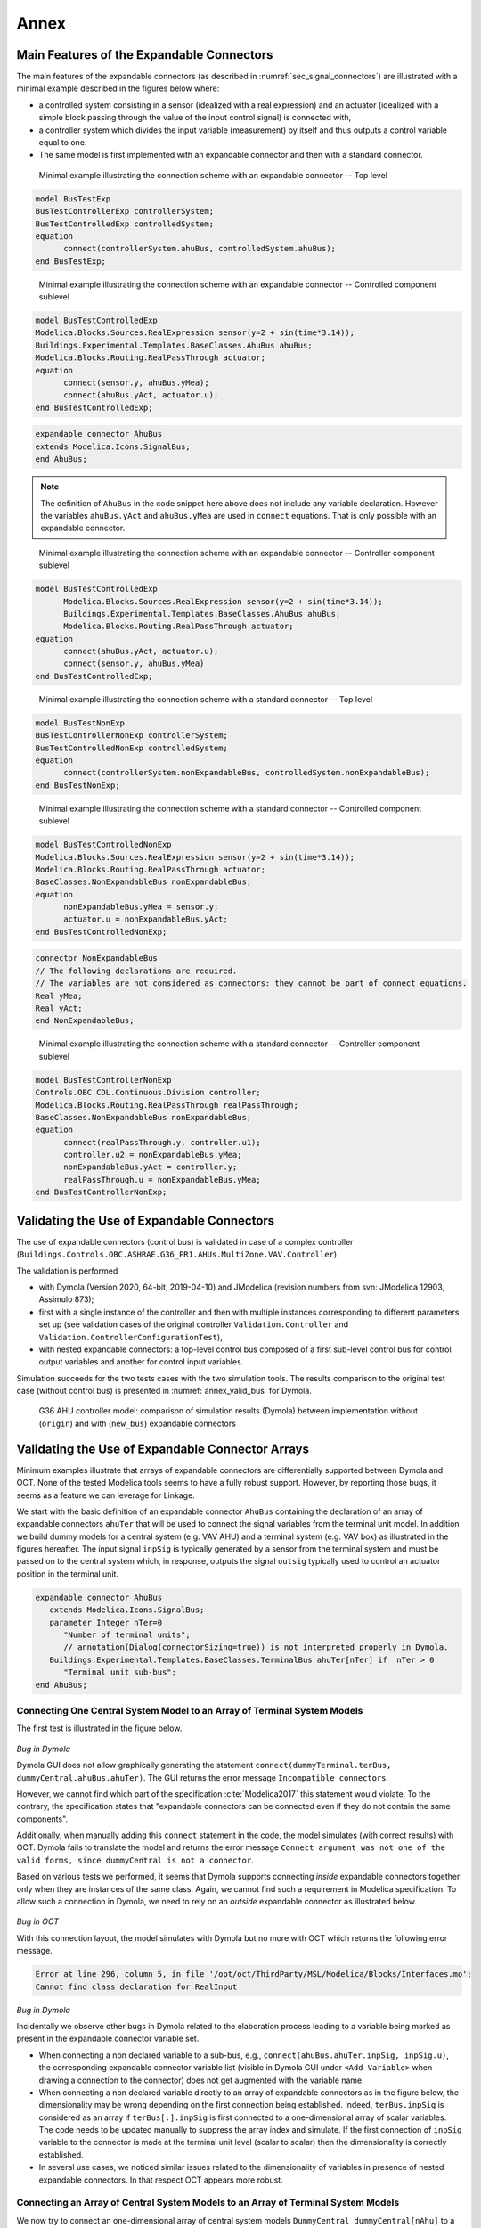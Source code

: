 .. _sec_annex:

#####
Annex
#####

.. _sec_annex_bus_example:

******************************************
Main Features of the Expandable Connectors
******************************************

The main features of the expandable connectors (as described in :numref:`sec_signal_connectors`) are illustrated with a minimal example described in the figures below where:

* a controlled system consisting in a sensor (idealized with a real expression) and an actuator (idealized with a simple block passing through the value of the input control signal) is connected with,

* a controller system which divides the input variable (measurement) by itself and thus outputs a control variable equal to one.

* The same model is first implemented with an expandable connector and then with a standard connector.

.. figure:: img/BusTestExp.*
   :name: BusTestExp
   :width: 50%

   Minimal example illustrating the connection scheme with an expandable connector -- Top level

.. code:: modelica

   model BusTestExp
   BusTestControllerExp controllerSystem;
   BusTestControlledExp controlledSystem;
   equation
         connect(controllerSystem.ahuBus, controlledSystem.ahuBus);
   end BusTestExp;

.. figure:: img/BusTestControlledExp.*
   :name: BusTestControlledExp
   :width: 50%

   Minimal example illustrating the connection scheme with an expandable connector -- Controlled component sublevel

.. code:: modelica

   model BusTestControlledExp
   Modelica.Blocks.Sources.RealExpression sensor(y=2 + sin(time*3.14));
   Buildings.Experimental.Templates.BaseClasses.AhuBus ahuBus;
   Modelica.Blocks.Routing.RealPassThrough actuator;
   equation
         connect(sensor.y, ahuBus.yMea);
         connect(ahuBus.yAct, actuator.u);
   end BusTestControlledExp;

.. code:: modelica

   expandable connector AhuBus
   extends Modelica.Icons.SignalBus;
   end AhuBus;

.. note::

   The definition of ``AhuBus`` in the code snippet here above does not include any variable declaration. However the variables ``ahuBus.yAct`` and ``ahuBus.yMea`` are used in ``connect`` equations. That is only possible with an expandable connector.

.. figure:: img/BusTestControllerExp.*
   :name: BusTestControllerExp
   :width: 50%

   Minimal example illustrating the connection scheme with an expandable connector -- Controller component sublevel

.. code:: modelica

   model BusTestControlledExp
         Modelica.Blocks.Sources.RealExpression sensor(y=2 + sin(time*3.14));
         Buildings.Experimental.Templates.BaseClasses.AhuBus ahuBus;
         Modelica.Blocks.Routing.RealPassThrough actuator;
   equation
         connect(ahuBus.yAct, actuator.u);
         connect(sensor.y, ahuBus.yMea)
   end BusTestControlledExp;

.. figure:: img/BusTestNonExp.*
   :name: BusTestNonExp
   :width: 50%

   Minimal example illustrating the connection scheme with a standard connector -- Top level

.. code:: modelica

   model BusTestNonExp
   BusTestControllerNonExp controllerSystem;
   BusTestControlledNonExp controlledSystem;
   equation
         connect(controllerSystem.nonExpandableBus, controlledSystem.nonExpandableBus);
   end BusTestNonExp;

.. figure:: img/BusTestControlledNonExp.*
   :name: BusTestControlledNonExp
   :width: 50%

   Minimal example illustrating the connection scheme with a standard connector -- Controlled component sublevel

.. code:: modelica

   model BusTestControlledNonExp
   Modelica.Blocks.Sources.RealExpression sensor(y=2 + sin(time*3.14));
   Modelica.Blocks.Routing.RealPassThrough actuator;
   BaseClasses.NonExpandableBus nonExpandableBus;
   equation
         nonExpandableBus.yMea = sensor.y;
         actuator.u = nonExpandableBus.yAct;
   end BusTestControlledNonExp;

.. code:: modelica

   connector NonExpandableBus
   // The following declarations are required.
   // The variables are not considered as connectors: they cannot be part of connect equations.
   Real yMea;
   Real yAct;
   end NonExpandableBus;

.. figure:: img/BusTestControllerNonExp.*
  :name: BusTestControllerNonExp
  :width: 50%

  Minimal example illustrating the connection scheme with a standard connector -- Controller component sublevel

.. code:: modelica

   model BusTestControllerNonExp
   Controls.OBC.CDL.Continuous.Division controller;
   Modelica.Blocks.Routing.RealPassThrough realPassThrough;
   BaseClasses.NonExpandableBus nonExpandableBus;
   equation
         connect(realPassThrough.y, controller.u1);
         controller.u2 = nonExpandableBus.yMea;
         nonExpandableBus.yAct = controller.y;
         realPassThrough.u = nonExpandableBus.yMea;
   end BusTestControllerNonExp;


.. _sec_annex_bus_valid:

*******************************************
Validating the Use of Expandable Connectors
*******************************************

The use of expandable connectors (control bus) is validated in case of a complex controller (``Buildings.Controls.OBC.ASHRAE.G36_PR1.AHUs.MultiZone.VAV.Controller``).

The validation is performed

* with Dymola (Version 2020, 64-bit, 2019-04-10) and JModelica (revision numbers from svn: JModelica 12903, Assimulo 873);
* first with a single instance of the controller and then with multiple instances corresponding to different parameters set up (see validation cases of the original controller ``Validation.Controller`` and ``Validation.ControllerConfigurationTest``),
* with nested expandable connectors: a top-level control bus composed of a first sub-level control bus for control output variables and another for control input variables.

Simulation succeeds for the two tests cases with the two simulation tools.
The results comparison to the original test case (without control bus) is presented in :numref:`annex_valid_bus` for Dymola.

.. figure:: img/annex_valid_bus.*
   :name: annex_valid_bus
   :width: 800px

   G36 AHU controller model: comparison of simulation results (Dymola) between implementation without (``origin``) and with (``new_bus``) expandable connectors

.. _sec_annex_bus_array:

*************************************************
Validating the Use of Expandable Connector Arrays
*************************************************

Minimum examples illustrate that arrays of expandable connectors are differentially supported between Dymola and OCT. None of the tested Modelica tools seems to have a fully robust support. However, by reporting those bugs, it seems as a feature we can leverage for Linkage.

We start with the basic definition of an expandable connector ``AhuBus`` containing the declaration of an array of expandable connectors ``ahuTer`` that will be used to connect the signal variables from the terminal unit model. In addition we build dummy models for a central system (e.g. VAV AHU) and a terminal system (e.g. VAV box) as illustrated in the figures hereafter. The input signal ``inpSig`` is typically generated by a sensor from the terminal system and must be passed on to the central system which, in response, outputs the signal ``outsig`` typically used to control an actuator position in the terminal unit.

.. code:: modelica

   expandable connector AhuBus
      extends Modelica.Icons.SignalBus;
      parameter Integer nTer=0
         "Number of terminal units";
         // annotation(Dialog(connectorSizing=true)) is not interpreted properly in Dymola.
      Buildings.Experimental.Templates.BaseClasses.TerminalBus ahuTer[nTer] if  nTer > 0
         "Terminal unit sub-bus";
   end AhuBus;

.. figure:: img/DummyCentral.*
   :name: DummyCentral
   :width: 50%

.. figure:: img/DummyTerminal.*
   :name: DummyTerminal
   :width: 50%


Connecting One Central System Model to an Array of Terminal System Models
=========================================================================

The first test is illustrated in the figure below.

.. figure:: img/ControlBusArrayManual.*
   :name: ControlBusArrayManual
   :width: 50%

`Bug in Dymola`

Dymola GUI does not allow graphically generating the statement ``connect(dummyTerminal.terBus, dummyCentral.ahuBus.ahuTer)``. The GUI returns the error message ``Incompatible connectors``.

However, we cannot find which part of the specification :cite:`Modelica2017` this statement would violate. To the contrary, the specification states that "expandable connectors can be connected even if they do not contain the same components".

Additionally, when manually adding this ``connect`` statement in the code, the model simulates (with correct results) with OCT. Dymola fails to translate the model and returns the error message ``Connect argument was not one of the valid forms, since dummyCentral is not a connector``.

Based on various tests we performed, it seems that Dymola supports connecting *inside* expandable connectors together only when they are instances of the same class. Again, we cannot find such a requirement in Modelica specification. To allow such a connection in Dymola, we need to rely on an *outside* expandable connector as illustrated below.

.. figure:: img/ControlBusArray.*
   :name: ControlBusArray
   :width: 50%

`Bug in OCT`

With this connection layout, the model simulates with Dymola but no more with OCT which returns the following error message.

.. code::

   Error at line 296, column 5, in file '/opt/oct/ThirdParty/MSL/Modelica/Blocks/Interfaces.mo':
   Cannot find class declaration for RealInput

`Bug in Dymola`

Incidentally we observe other bugs in Dymola related to the elaboration process leading to a variable being marked as present in the expandable connector variable set.

* When connecting a non declared variable to a sub-bus, e.g., ``connect(ahuBus.ahuTer.inpSig, inpSig.u)``, the corresponding expandable connector variable list (visible in Dymola GUI under ``<Add Variable>`` when drawing a connection to the connector) does not get augmented with the variable name.

* When connecting a non declared variable directly to an array of expandable connectors as in the figure below, the dimensionality may be wrong depending on the first connection being established. Indeed, ``terBus.inpSig`` is considered as an array if ``terBus[:].inpSig`` is first connected to a one-dimensional array of scalar variables. The code needs to be updated manually to suppress the array index and simulate. If the first connection of ``inpSig`` variable to the connector is made at the terminal unit level (scalar to scalar) then the dimensionality is correctly established.

* In several use cases, we noticed similar issues related to the dimensionality of variables in presence of nested expandable connectors. In that respect OCT appears more robust.

.. figure:: img/DummyCentralBug.*
   :name: DummyCentralBug
   :width: 50%


Connecting an Array of Central System Models to an Array of Terminal System Models
==================================================================================

We now try to connect an one-dimensional array of central system models ``DummyCentral dummyCentral[nAhu]`` to a two-dimensional array of terminal system models ``DummyTerminal dummyTerminal[nAhu, nTerAhu]``.

`Bug in Dymola`

As explained before, in Dymola, we need to rely to an *outside* expandable connector to connect the two *inside* expandable connectors.

.. figure:: img/ControlBusArrayArray.*
   :name: ControlBusArrayArray
   :width: 50%

However, despite the connection being made properly through the GUI, the model fails to translate.

.. code::

   Unmatched dimension in connect(ahuBus.ahuTer, dummyTerminal.terBus);

   The first argument, ahuBus.ahuTer, is a connector with 1 dimensions
   and the second, dummyTerminal.terBus, is a connector with 2 dimensions.

The error message is incorrect as in this case ``ahuBus.ahuTer`` has two dimensions.

OCT also fails to translate the model but for a different reason, see error message previously mentioned.
However, when manually adding the connect statement between the two *inside* connectors ``connect(dummyTerminal.terBus, dummyCentral.ahuBus.ahuTer)``, the model simulates with OCT.


Passing on a Scalar Variable to an Array of System Models
=========================================================

The typical use case is a schedule, set point, or central system status value that is used as a common input to a set of terminal units.
Two programmatic options are obviously available.

1. Instantiating a replicator (routing) component to connect the variable to the expandable connector array. After discussion with the team, it seems like the best approach to use in production.

2. Looping over the expandable connector array elements to connect each of them to the variable.

The test performed here aims to provide a more "user-friendly" way of achieving the same result with only one connection being made (either graphically or programmatically).

The best approach would be a binding of the variable in the declaration of the expandable connector array.

.. code::

   expandable connector AhuBus
      parameter Integer nTer
         "Number of terminal units";
      Boolean staAhu
         "Test how a scalar variable can be passed on to an array of connected units";
      Buildings.Experimental.Templates.BaseClasses.TerminalBus ahuTer[nTer](
         each staAhu=staAhu) if nTer > 0
         "Terminal unit sub-bus";
   end AhuBus;

However that syntax is against the Modelica language specification.
It is indeed equivalent to an equation, and equations are not allowed in an expandable connector class.

The approach eventually tested relies on a so-called "gateway" model composed of several instances of expandable connectors and an equation section used to establish the needed connect statements. Note that if a variable is left unconnected then it is considered undefined, so the corresponding connect statement is automatically removed by Modelica tools.

.. code ::

   model AhuBusGateway
      "Model to connect scalar variables from main bus to an array of sub-bus"
      parameter Integer nTer
         "Number of terminal units";
      AhuBus ahuBus(nTer=nTer);
      TerminalBus terBus[nTer];
   equation
      for i in 1:nTer loop
         connect(ahuBus.staAhu, ahuBus.ahuTer[i].staAhu);
      end for;
      connect(ahuBus.ahuTer, terBus);
   end AhuBusGateway;

`Bug in Dymola`

When trying to simulate a model using such a component Dymola fails to translate and returns:

.. code ::

   The bus-input dummyTerminal[1].terBus.staAhu lacks a matching non-input in the connection sets.
   This means that it lacks a source writing the signal to the bus.

However, OCT simulates the model properly.